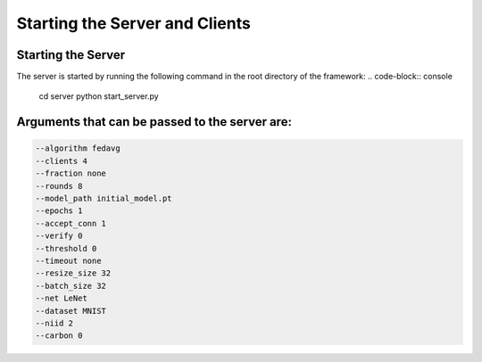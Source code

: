 .. _running:

*******************************
Starting the Server and Clients
*******************************

Starting the Server
-------------------

The server is started by running the following command in the root directory of the framework:
.. code-block:: console

    cd server
    python start_server.py

Arguments that can be passed to the server are:
-----------------------------------------------

.. code-block:: console

    --algorithm fedavg
    --clients 4
    --fraction none
    --rounds 8
    --model_path initial_model.pt
    --epochs 1
    --accept_conn 1
    --verify 0
    --threshold 0
    --timeout none
    --resize_size 32
    --batch_size 32
    --net LeNet
    --dataset MNIST
    --niid 2
    --carbon 0